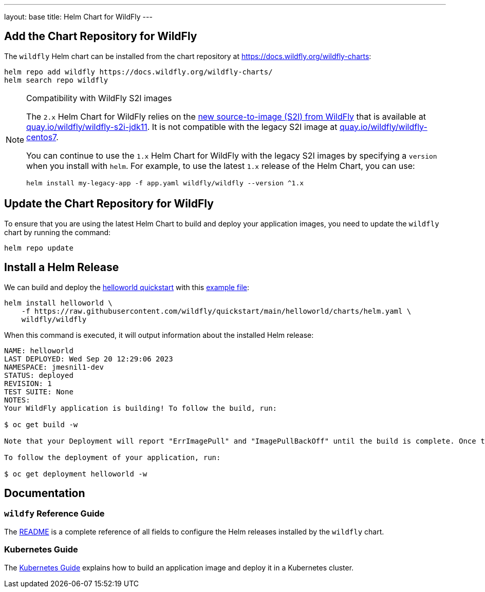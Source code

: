 ---
layout: base
title: Helm Chart for WildFly
---

:toc:
:page-liquid:

== Add the Chart Repository for WildFly

The `wildfly` Helm chart can be installed from the chart repository at https://docs.wildfly.org/wildfly-charts[]:

[source,bash]
----
helm repo add wildfly https://docs.wildfly.org/wildfly-charts/
helm search repo wildfly
----

.Compatibility with WildFly S2I images
[NOTE]
====

The `2.x` Helm Chart for WildFly relies on the https://github.com/wildfly/wildfly-s2i/[new source-to-image (S2I) from WildFly] that is available at https://quay.io/repository/wildfly/wildfly-s2i-jdk11[quay.io/wildfly/wildfly-s2i-jdk11]. It is not compatible with the legacy S2I image at https://quay.io/repository/wildfly/wildfly-centos7[quay.io/wildfly/wildfly-centos7].

You can continue to use the `1.x` Helm Chart for WildFly with the legacy S2I images by specifying a `version` when you install with `helm`. For example, to use the latest `1.x` release of the Helm Chart, you can use:

[source,bash]
----
helm install my-legacy-app -f app.yaml wildfly/wildfly --version ^1.x
----
====

== Update the Chart Repository for WildFly

To ensure that you are using the latest Helm Chart to build and deploy your application images, you need to update the `wildfly` chart by running the command:

[source,bash]
----
helm repo update
----

== Install a Helm Release

We can build and deploy the https://github.com/wildfly/quickstart/tree/main/helloworld[helloworld quickstart] with this https://raw.githubusercontent.com/wildfly/quickstart/main/helloworld/charts/helm.yaml[example file]:

[source,bash]
----
helm install helloworld \
    -f https://raw.githubusercontent.com/wildfly/quickstart/main/helloworld/charts/helm.yaml \
    wildfly/wildfly
----

When this command is executed, it will output information about the installed Helm release:

[source,bash]
----
NAME: helloworld
LAST DEPLOYED: Wed Sep 20 12:29:06 2023
NAMESPACE: jmesnil1-dev
STATUS: deployed
REVISION: 1
TEST SUITE: None
NOTES:
Your WildFly application is building! To follow the build, run:

$ oc get build -w

Note that your Deployment will report "ErrImagePull" and "ImagePullBackOff" until the build is complete. Once the build is complete, your image will be automatically rolled out.

To follow the deployment of your application, run:

$ oc get deployment helloworld -w
----

== Documentation

=== `wildfy` Reference Guide

The https://github.com/wildfly/wildfly-charts/blob/main/charts/wildfly/README.md[README] is a complete reference of all fields to configure the Helm releases installed by the `wildfly` chart.

=== Kubernetes Guide

The link:{site.url}guides/kubernetes.html[Kubernetes Guide] explains how to build an application image and deploy it in a Kubernetes cluster.
